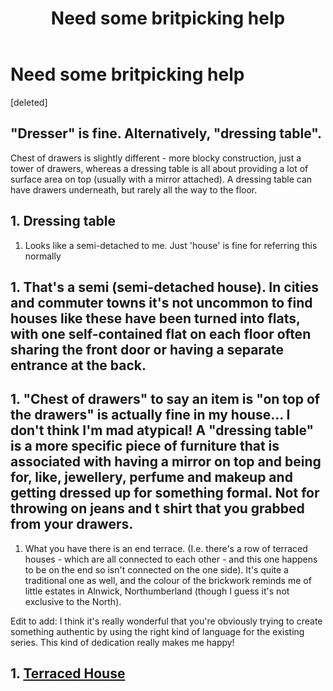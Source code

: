 #+TITLE: Need some britpicking help

* Need some britpicking help
:PROPERTIES:
:Score: 9
:DateUnix: 1588491571.0
:DateShort: 2020-May-03
:FlairText: Misc
:END:
[deleted]


** "Dresser" is fine. Alternatively, "dressing table".

Chest of drawers is slightly different - more blocky construction, just a tower of drawers, whereas a dressing table is all about providing a lot of surface area on top (usually with a mirror attached). A dressing table can have drawers underneath, but rarely all the way to the floor.
:PROPERTIES:
:Author: Taure
:Score: 5
:DateUnix: 1588495433.0
:DateShort: 2020-May-03
:END:


** 1. Dressing table
2. Looks like a semi-detached to me. Just 'house' is fine for referring this normally
:PROPERTIES:
:Author: lilnstitch
:Score: 3
:DateUnix: 1588496255.0
:DateShort: 2020-May-03
:END:


** 1. That's a semi (semi-detached house). In cities and commuter towns it's not uncommon to find houses like these have been turned into flats, with one self-contained flat on each floor often sharing the front door or having a separate entrance at the back.
:PROPERTIES:
:Author: unspeakable3
:Score: 2
:DateUnix: 1588496918.0
:DateShort: 2020-May-03
:END:


** 1. "Chest of drawers" to say an item is "on top of the drawers" is actually fine in my house... I don't think I'm mad atypical! A "dressing table" is a more specific piece of furniture that is associated with having a mirror on top and being for, like, jewellery, perfume and makeup and getting dressed up for something formal. Not for throwing on jeans and t shirt that you grabbed from your drawers.

2. What you have there is an end terrace. (I.e. there's a row of terraced houses - which are all connected to each other - and this one happens to be on the end so isn't connected on the one side). It's quite a traditional one as well, and the colour of the brickwork reminds me of little estates in Alnwick, Northumberland (though I guess it's not exclusive to the North).

Edit to add: I think it's really wonderful that you're obviously trying to create something authentic by using the right kind of language for the existing series. This kind of dedication really makes me happy!
:PROPERTIES:
:Author: gremilym
:Score: 1
:DateUnix: 1588502983.0
:DateShort: 2020-May-03
:END:


** 1. [[https://en.wikipedia.org/wiki/Terraced_house][Terraced House]]
:PROPERTIES:
:Author: ceplma
:Score: 0
:DateUnix: 1588494649.0
:DateShort: 2020-May-03
:END:
